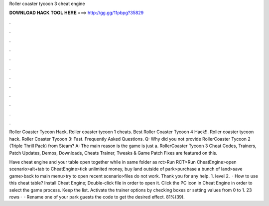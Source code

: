 Roller coaster tycoon 3 cheat engine



𝐃𝐎𝐖𝐍𝐋𝐎𝐀𝐃 𝐇𝐀𝐂𝐊 𝐓𝐎𝐎𝐋 𝐇𝐄𝐑𝐄 ===> http://gg.gg/11pbpg?35829



.



.



.



.



.



.



.



.



.



.



.



.

Roller Coaster Tycoon Hack. Roller coaster tycoon 1 cheats. Best Roller Coaster Tycoon 4 Hack!!. Roller coaster tycoon hack. Roller Coaster Tycoon 3: Fast. Frequently Asked Questions. Q: Why did you not provide RollerCoaster Tycoon 2 (Triple Thrill Pack) from Steam? A: The main reason is the game is just a. RollerCoaster Tycoon 3 Cheat Codes, Trainers, Patch Updates, Demos, Downloads, Cheats Trainer, Tweaks & Game Patch Fixes are featured on this.

Have cheat engine and your table open together while in same folder as rct>Run RCT>Run CheatEngine>open scenario>alt+tab to CheatEngine>tick unlimited money, buy land outside of park>purchase a bunch of land>save game>back to main menu>try to open recent scenario>files do not work. Thank you for any help. 1. level 2.  · How to use this cheat table? Install Cheat Engine; Double-click  file in order to open it. Click the PC icon in Cheat Engine in order to select the game process. Keep the list. Activate the trainer options by checking boxes or setting values from 0 to 1. 23 rows ·  · Rename one of your park guests the code to get the desired effect. 81%(39).
